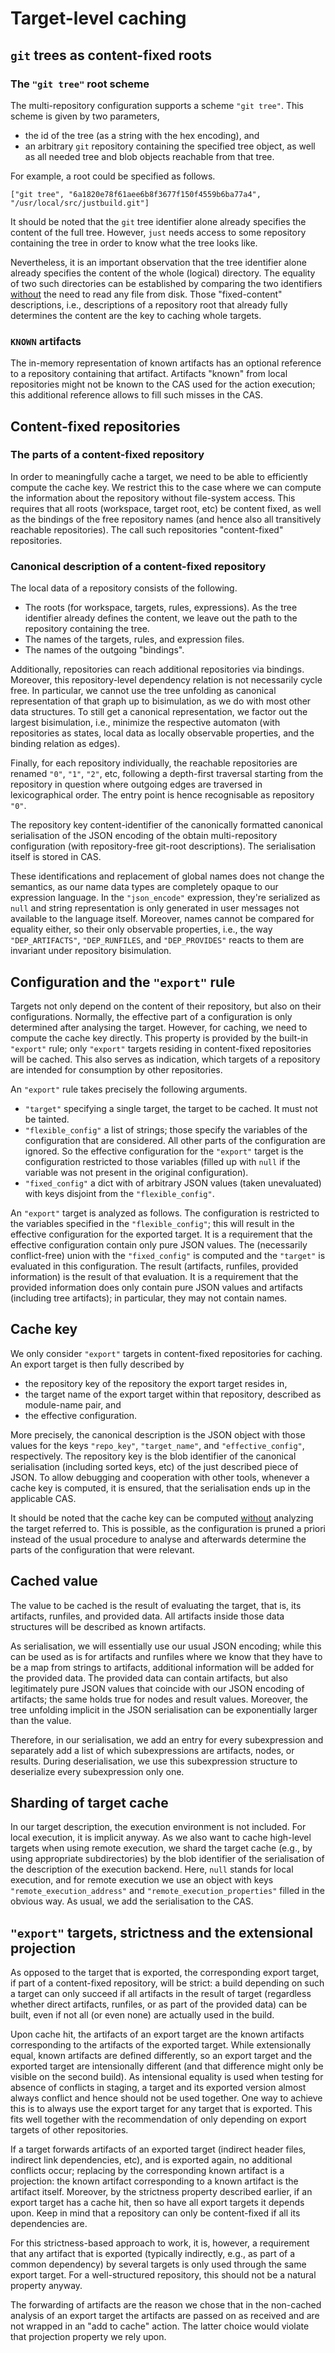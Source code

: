 * Target-level caching

** ~git~ trees as content-fixed roots

*** The ~"git tree"~ root scheme

The multi-repository configuration supports a scheme ~"git tree"~.
This scheme is given by two parameters,
- the id of the tree (as a string with the hex encoding), and
- an arbitrary ~git~ repository containing the specified tree
  object, as well as all needed tree and blob objects reachable
  from that tree.
For example, a root could be specified as follows.
#+BEGIN_SRC
["git tree", "6a1820e78f61aee6b8f3677f150f4559b6ba77a4", "/usr/local/src/justbuild.git"]
#+END_SRC

It should be noted that the ~git~ tree identifier alone already
specifies the content of the full tree. However, ~just~ needs access
to some repository containing the tree in order to know what the
tree looks like.

Nevertheless, it is an important observation that the tree identifier
alone already specifies the content of the whole (logical) directory.
The equality of two such directories can be established by comparing
the two identifiers _without_ the need to read any file from
disk. Those "fixed-content" descriptions, i.e., descriptions of a
repository root that already fully determines the content are the
key to caching whole targets.

*** ~KNOWN~ artifacts

The in-memory representation of known artifacts has an optional
reference to a repository containing that artifact. Artifacts
"known" from local repositories might not be known to the CAS used
for the action execution; this additional reference allows to fill
such misses in the CAS.

** Content-fixed repositories

*** The parts of a content-fixed repository

In order to meaningfully cache a target, we need to be able to
efficiently compute the cache key. We restrict this to the case where
we can compute the information about the repository without file-system
access. This requires that all roots (workspace, target root, etc)
be content fixed, as well as the bindings of the free repository
names (and hence also all transitively reachable repositories).
The call such repositories "content-fixed" repositories.

*** Canonical description of a content-fixed repository

The local data of a repository consists of the following.
- The roots (for workspace, targets, rules, expressions). As the
  tree identifier already defines the content, we leave out the
  path to the repository containing the tree.
- The names of the targets, rules, and expression files.
- The names of the outgoing "bindings".

Additionally, repositories can reach additional repositories via
bindings. Moreover, this repository-level dependency relation
is not necessarily cycle free. In particular, we cannot use the
tree unfolding as canonical representation of that graph up to
bisimulation, as we do with most other data structures. To still get
a canonical representation, we factor out the largest bisimulation,
i.e., minimize the respective automaton (with repositories as
states, local data as locally observable properties, and the binding
relation as edges).

Finally, for each repository individually, the reachable repositories
are renamed ~"0"~, ~"1"~, ~"2"~, etc, following a depth-first
traversal starting from the repository in question where outgoing
edges are traversed in lexicographical order. The entry point is
hence recognisable as repository ~"0"~.

The repository key content-identifier of the canonically formatted
canonical serialisation of the JSON encoding of the obtain
multi-repository configuration (with repository-free git-root
descriptions). The serialisation itself is stored in CAS.

These identifications and replacement of global names does not change
the semantics, as our name data types are completely opaque to our
expression language. In the ~"json_encode"~ expression, they're
serialized as ~null~ and string representation is only generated in
user messages not available to the language itself. Moreover, names
cannot be compared for equality either, so their only observable
properties, i.e., the way ~"DEP_ARTIFACTS"~, ~"DEP_RUNFILES~, and
~"DEP_PROVIDES"~ reacts to them are invariant under repository
bisimulation.

** Configuration and the ~"export"~ rule

Targets not only depend on the content of their repository, but also
on their configurations. Normally,
the effective part of a configuration is only determined after
analysing the target. However, for caching, we need to compute
the cache key directly. This property is provided by the built-in ~"export"~ rule; only ~"export"~ targets
residing in content-fixed repositories will be cached. This also
serves as indication, which targets of a repository are intended
for consumption by other repositories.

An ~"export"~ rule takes precisely the following arguments.
- ~"target"~ specifying a single target, the target to be cached.
  It must not be tainted.
- ~"flexible_config"~ a list of strings; those specify the variables
  of the configuration that are considered. All other parts of
  the configuration are ignored. So the effective configuration for
  the ~"export"~ target is the configuration restricted to those
  variables (filled up with ~null~ if the variable was not present
  in the original configuration).
- ~"fixed_config"~ a dict with of arbitrary JSON values (taken
  unevaluated) with keys disjoint from the ~"flexible_config"~.

An ~"export"~ target is analyzed as follows. The configuration is
restricted to the variables specified in the ~"flexible_config"~;
this will result in the effective configuration for the exported
target. It is a requirement that the effective configuration contain
only pure JSON values. The (necessarily conflict-free) union with
the ~"fixed_config"~ is computed and the ~"target"~ is evaluated
in this configuration. The result (artifacts, runfiles, provided
information) is the result of that evaluation. It is a requirement
that the provided information does only contain pure JSON values
and artifacts (including tree artifacts); in particular, they may
not contain names.

** Cache key

We only consider ~"export"~ targets in content-fixed repositories
for caching. An export target is then fully described by
- the repository key of the repository the export target resides in,
- the target name of the export target within that repository,
  described as module-name pair, and
- the effective configuration.
More precisely, the canonical description is the JSON object with
those values for the keys ~"repo_key"~, ~"target_name"~, and ~"effective_config"~,
respectively. The repository key is the blob identifier of the
canonical serialisation (including sorted keys, etc) of the just
described piece of JSON. To allow debugging and cooperation with
other tools, whenever a cache key is computed, it is ensured,
that the serialisation ends up in the applicable CAS.

It should be noted that the cache key can be computed _without_
analyzing the target referred to. This is possible, as the
configuration is pruned a priori instead of the usual procedure
to analyse and afterwards determine the parts of the configuration
that were relevant.

** Cached value

The value to be cached is the result of evaluating the target,
that is, its artifacts, runfiles, and provided data. All artifacts
inside those data structures will be described as known artifacts.

As serialisation, we will essentially use our usual JSON encoding;
while this can be used as is for artifacts and runfiles where we
know that they have to be a map from strings to artifacts, additional
information will be added for the provided data. The provided data
can contain artifacts, but also legitimately pure JSON values that
coincide with our JSON encoding of artifacts; the same holds true
for nodes and result values. Moreover, the tree unfolding implicit
in the JSON serialisation can be exponentially larger than the value.

Therefore, in our serialisation, we add an entry for every subexpression
and separately add a list of which subexpressions are artifacts,
nodes, or results. During deserialisation, we use this subexpression
structure to deserialize every subexpression only one.

** Sharding of target cache

In our target description, the execution environment is not included.
For local execution, it is implicit anyway. As we also want to
cache high-level targets when using remote execution, we shard the
target cache (e.g., by using appropriate subdirectories) by the blob
identifier of the serialisation of the description of the execution
backend. Here, ~null~ stands for local execution, and for remote
execution we use an object with keys ~"remote_execution_address"~
and ~"remote_execution_properties"~ filled in the obvious way. As
usual, we add the serialisation to the CAS.

** ~"export"~ targets, strictness and the extensional projection

As opposed to the target that is exported, the corresponding export
target, if part of a content-fixed repository, will be strict: a
build depending on such a target can only succeed if all artifacts
in the result of target (regardless whether direct artifacts,
runfiles, or as part of the provided data) can be built, even if
not all (or even none) are actually used in the build.

Upon cache hit, the artifacts of an export target are the known
artifacts corresponding to the artifacts of the exported target.
While extensionally equal, known artifacts are defined differently,
so an export target and the exported target are intensionally
different (and that difference might only be visible on the second
build). As intensional equality is used when testing for absence
of conflicts in staging, a target and its exported version almost
always conflict and hence should not be used together. One way to
achieve this is to always use the export target for any target that
is exported. This fits well together with the recommendation of
only depending on export targets of other repositories.

If a target forwards artifacts of an exported target (indirect header
files, indirect link dependencies, etc), and is exported again, no
additional conflicts occur; replacing by the corresponding known
artifact is a projection: the known artifact corresponding to a
known artifact is the artifact itself. Moreover, by the strictness
property described earlier, if an export target has a cache hit,
then so have all export targets it depends upon. Keep in mind that
a repository can only be content-fixed if all its dependencies are.

For this strictness-based approach to work, it is, however, a
requirement that any artifact that is exported (typically indirectly,
e.g., as part of a common dependency) by several targets is only
used through the same export target. For a well-structured repository,
this should not be a natural property anyway.

The forwarding of artifacts are the reason we chose that in the
non-cached analysis of an export target the artifacts are passed on
as received and are not wrapped in an "add to cache" action. The
latter choice would violate that projection property we rely upon.
